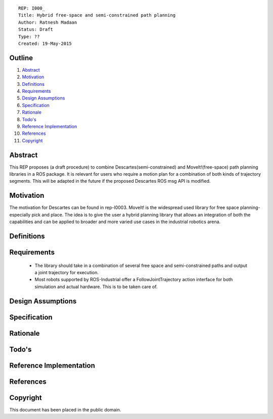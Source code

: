 ::
    
    REP: I000_
    Title: Hybrid free-space and semi-constrained path planning
    Author: Ratnesh Madaan
    Status: Draft
    Type: ??
    Created: 19-May-2015

Outline
=======

#. Abstract_
#. Motivation_
#. Definitions_
#. Requirements_
#. `Design Assumptions`_
#. Specification_
#. Rationale_
#. `Todo's`_
#. `Reference Implementation`_
#. References_
#. Copyright_


Abstract
========

This REP proposes (a draft procedure) to combine Descartes(semi-constrained) and MoveIt!(free-space) path planning libraries in a ROS package. It is relevant for users who require a motion plan for a combination of both kinds of trajectory segments. This will be adapted in the future if the proposed Descartes ROS msg API is modified. 

Motivation
==========
The motivation for Descartes can be found in rep-I0003. MoveIt! is the widespread used library for free space planning- especially pick and place. The idea is to give the user a hybrid planning library that allows an integration of both the capabilities and can be applied to broader and more varied use cases in the industrial robotics arena. 

Definitions
=========

Requirements
=========
 * The library should take in a combination of several free space and semi-constrained paths and output a joint trajectory for execution. 
 * Most robots supported by ROS-Industrial offer a FollowJointTrajectory action interface for both simulation and actual hardware. This is to be taken care of. 

Design Assumptions
========= 

Specification
=========

Rationale
==========

Todo's
=========
 
Reference Implementation
==========
 
References
==========

Copyright
=========

This document has been placed in the public domain.

 
..
   Local Variables:
   mode: indented-text
   indent-tabs-mode: nil
   sentence-end-double-space: t
   fill-column: 70
   coding: utf-8
   End:
